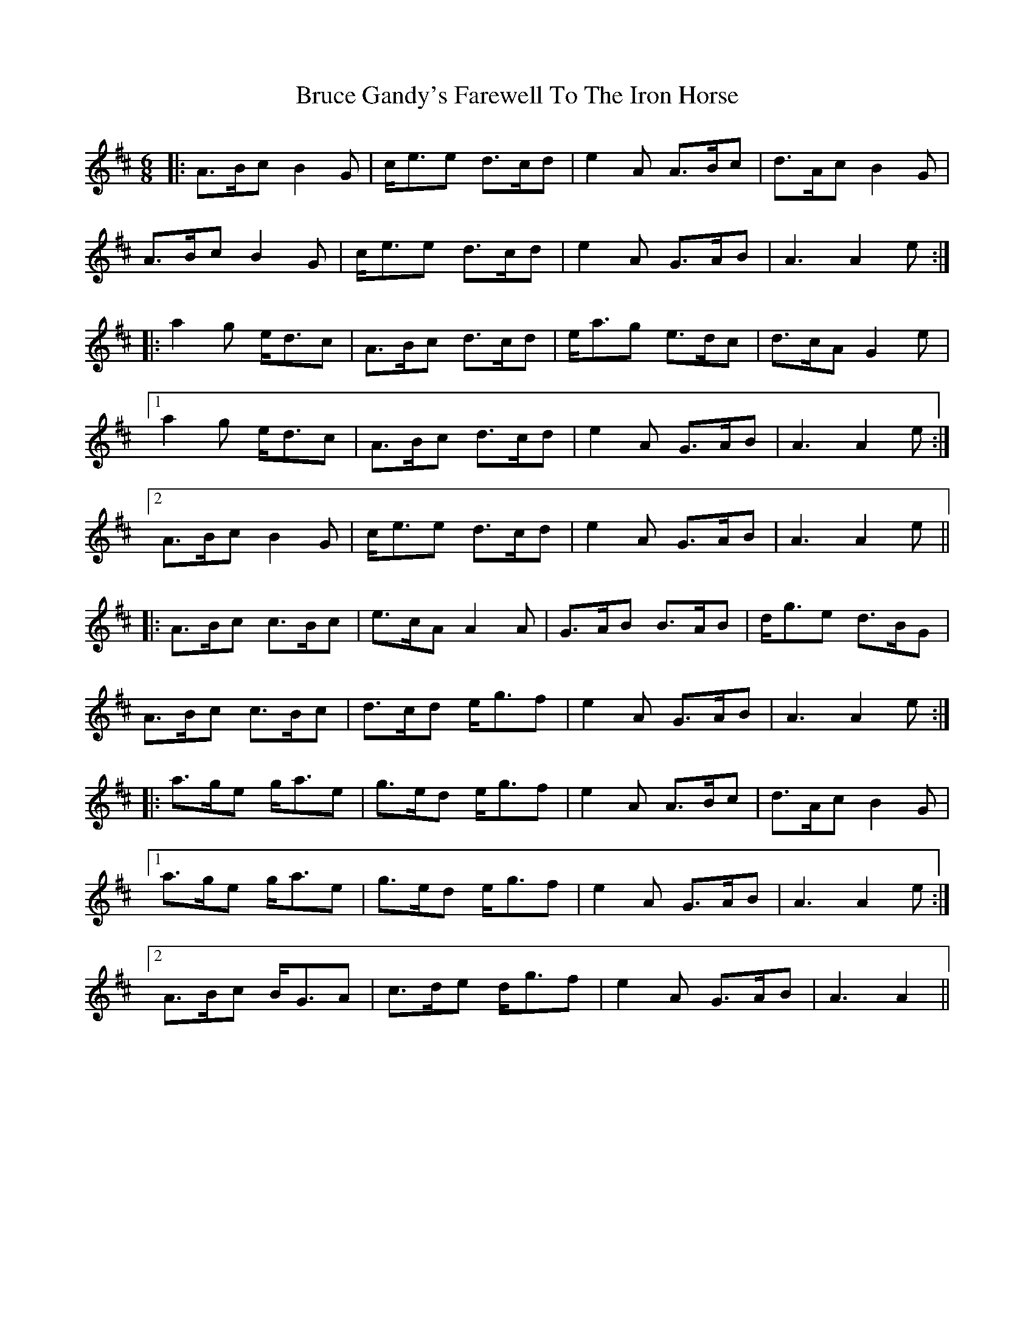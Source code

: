 X: 5318
T: Bruce Gandy's Farewell To The Iron Horse
R: jig
M: 6/8
K: Amixolydian
|:A>Bc B2G|c<ee d>cd|e2A A>Bc|d>Ac B2G|
A>Bc B2G|c<ee d>cd|e2A G>AB|A3 A2e:|
|:a2g e<dc|A>Bc d>cd|e<ag e>dc|d>cA G2e|
[1 a2g e<dc|A>Bc d>cd|e2A G>AB|A3 A2e:|
[2 A>Bc B2G|c<ee d>cd|e2A G>AB|A3 A2e||
|:A>Bc c>Bc|e>cA A2A|G>AB B>AB|d<ge d>BG|
A>Bc c>Bc|d>cd e<gf|e2A G>AB|A3 A2e:|
|:a>ge g<ae|g>ed e<gf|e2A A>Bc|d>Ac B2G|
[1 a>ge g<ae|g>ed e<gf|e2A G>AB|A3 A2e:|
[2 A>Bc B<GA|c>de d<gf|e2A G>AB|A3 A2||

